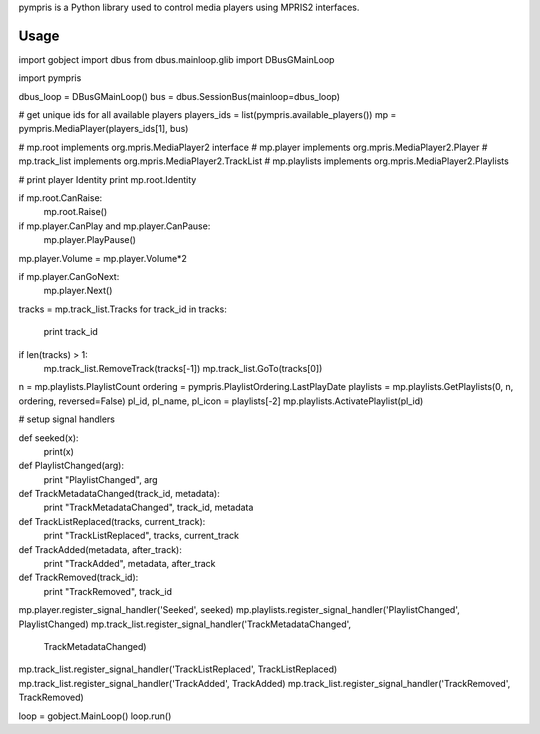 pympris is a Python library used
to control media players using MPRIS2 interfaces.

Usage
=====

::

import gobject
import dbus
from dbus.mainloop.glib import DBusGMainLoop

import pympris

dbus_loop = DBusGMainLoop()
bus = dbus.SessionBus(mainloop=dbus_loop)

# get unique ids for all available players
players_ids = list(pympris.available_players())
mp = pympris.MediaPlayer(players_ids[1], bus)

# mp.root implements org.mpris.MediaPlayer2 interface
# mp.player implements org.mpris.MediaPlayer2.Player
# mp.track_list implements org.mpris.MediaPlayer2.TrackList
# mp.playlists implements org.mpris.MediaPlayer2.Playlists

# print player Identity
print mp.root.Identity

if mp.root.CanRaise:
    mp.root.Raise()

if mp.player.CanPlay and mp.player.CanPause:
    mp.player.PlayPause()

mp.player.Volume = mp.player.Volume*2

if mp.player.CanGoNext:
    mp.player.Next()

tracks = mp.track_list.Tracks
for track_id in tracks:
    print track_id

if len(tracks) > 1:
    mp.track_list.RemoveTrack(tracks[-1])
    mp.track_list.GoTo(tracks[0])

n = mp.playlists.PlaylistCount
ordering = pympris.PlaylistOrdering.LastPlayDate
playlists = mp.playlists.GetPlaylists(0, n, ordering, reversed=False)
pl_id, pl_name, pl_icon = playlists[-2]
mp.playlists.ActivatePlaylist(pl_id)

# setup signal handlers


def seeked(x):
    print(x)


def PlaylistChanged(arg):
    print "PlaylistChanged", arg


def TrackMetadataChanged(track_id, metadata):
    print "TrackMetadataChanged", track_id, metadata


def TrackListReplaced(tracks, current_track):
    print "TrackListReplaced", tracks, current_track


def TrackAdded(metadata, after_track):
    print "TrackAdded", metadata, after_track


def TrackRemoved(track_id):
    print "TrackRemoved", track_id


mp.player.register_signal_handler('Seeked', seeked)
mp.playlists.register_signal_handler('PlaylistChanged', PlaylistChanged)
mp.track_list.register_signal_handler('TrackMetadataChanged',
                                      TrackMetadataChanged)
mp.track_list.register_signal_handler('TrackListReplaced', TrackListReplaced)
mp.track_list.register_signal_handler('TrackAdded', TrackAdded)
mp.track_list.register_signal_handler('TrackRemoved', TrackRemoved)

loop = gobject.MainLoop()
loop.run()



